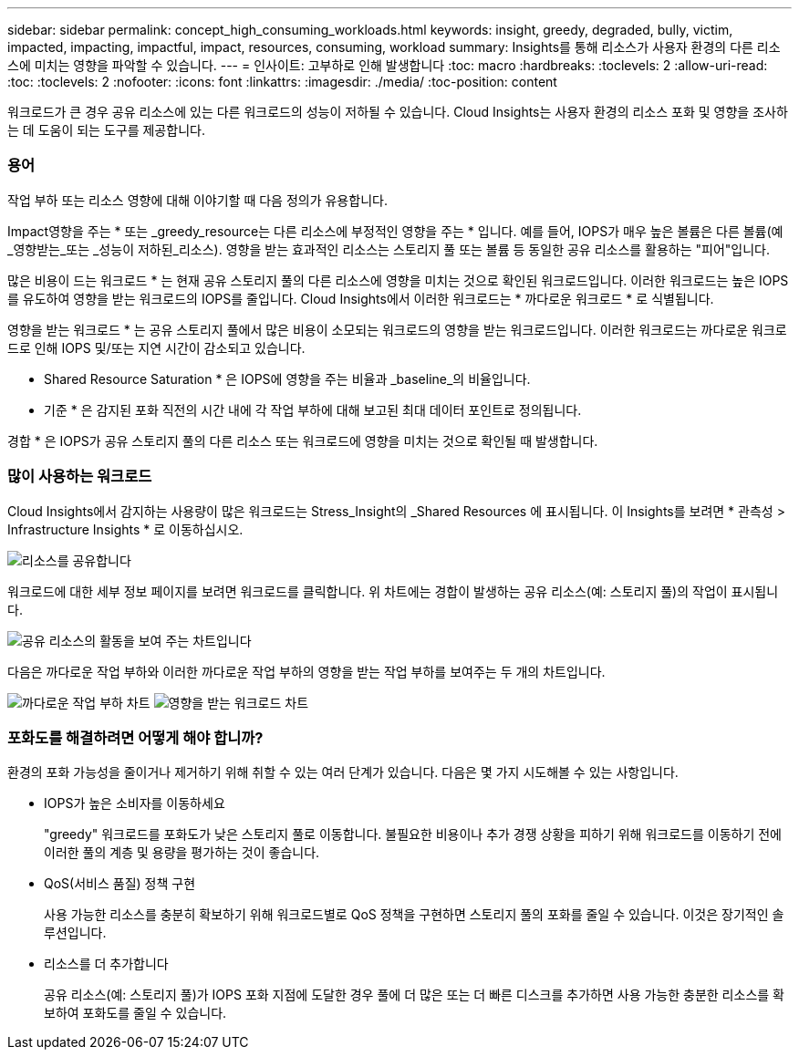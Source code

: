 ---
sidebar: sidebar 
permalink: concept_high_consuming_workloads.html 
keywords: insight, greedy, degraded, bully, victim, impacted, impacting, impactful, impact, resources, consuming, workload 
summary: Insights를 통해 리소스가 사용자 환경의 다른 리소스에 미치는 영향을 파악할 수 있습니다. 
---
= 인사이트: 고부하로 인해 발생합니다
:toc: macro
:hardbreaks:
:toclevels: 2
:allow-uri-read: 
:toc: 
:toclevels: 2
:nofooter: 
:icons: font
:linkattrs: 
:imagesdir: ./media/
:toc-position: content


[role="lead"]
워크로드가 큰 경우 공유 리소스에 있는 다른 워크로드의 성능이 저하될 수 있습니다. Cloud Insights는 사용자 환경의 리소스 포화 및 영향을 조사하는 데 도움이 되는 도구를 제공합니다.



=== 용어

작업 부하 또는 리소스 영향에 대해 이야기할 때 다음 정의가 유용합니다.

Impact영향을 주는 * 또는 _greedy_resource는 다른 리소스에 부정적인 영향을 주는 * 입니다. 예를 들어, IOPS가 매우 높은 볼륨은 다른 볼륨(예 _영향받는_또는 _성능이 저하된_리소스). 영향을 받는 효과적인 리소스는 스토리지 풀 또는 볼륨 등 동일한 공유 리소스를 활용하는 "피어"입니다.

많은 비용이 드는 워크로드 * 는 현재 공유 스토리지 풀의 다른 리소스에 영향을 미치는 것으로 확인된 워크로드입니다. 이러한 워크로드는 높은 IOPS를 유도하여 영향을 받는 워크로드의 IOPS를 줄입니다. Cloud Insights에서 이러한 워크로드는 * 까다로운 워크로드 * 로 식별됩니다.

영향을 받는 워크로드 * 는 공유 스토리지 풀에서 많은 비용이 소모되는 워크로드의 영향을 받는 워크로드입니다. 이러한 워크로드는 까다로운 워크로드로 인해 IOPS 및/또는 지연 시간이 감소되고 있습니다.

* Shared Resource Saturation * 은 IOPS에 영향을 주는 비율과 _baseline_의 비율입니다.

* 기준 * 은 감지된 포화 직전의 시간 내에 각 작업 부하에 대해 보고된 최대 데이터 포인트로 정의됩니다.

경합 * 은 IOPS가 공유 스토리지 풀의 다른 리소스 또는 워크로드에 영향을 미치는 것으로 확인될 때 발생합니다.



=== 많이 사용하는 워크로드

Cloud Insights에서 감지하는 사용량이 많은 워크로드는 Stress_Insight의 _Shared Resources 에 표시됩니다. 이 Insights를 보려면 * 관측성 > Infrastructure Insights * 로 이동하십시오.

image:Impacts_Workloads_Menu.png["리소스를 공유합니다"]

워크로드에 대한 세부 정보 페이지를 보려면 워크로드를 클릭합니다. 위 차트에는 경합이 발생하는 공유 리소스(예: 스토리지 풀)의 작업이 표시됩니다.

image:Insights_Shared_Resource_Contention_Chart.png["공유 리소스의 활동을 보여 주는 차트입니다"]

다음은 까다로운 작업 부하와 이러한 까다로운 작업 부하의 영향을 받는 작업 부하를 보여주는 두 개의 차트입니다.

image:Insights_Demanding_Workload_Chart.png["까다로운 작업 부하 차트"]
image:Insights_Impacted_Workload_Chart.png["영향을 받는 워크로드 차트"]



=== 포화도를 해결하려면 어떻게 해야 합니까?

환경의 포화 가능성을 줄이거나 제거하기 위해 취할 수 있는 여러 단계가 있습니다. 다음은 몇 가지 시도해볼 수 있는 사항입니다.

* IOPS가 높은 소비자를 이동하세요
+
"greedy" 워크로드를 포화도가 낮은 스토리지 풀로 이동합니다. 불필요한 비용이나 추가 경쟁 상황을 피하기 위해 워크로드를 이동하기 전에 이러한 풀의 계층 및 용량을 평가하는 것이 좋습니다.

* QoS(서비스 품질) 정책 구현
+
사용 가능한 리소스를 충분히 확보하기 위해 워크로드별로 QoS 정책을 구현하면 스토리지 풀의 포화를 줄일 수 있습니다. 이것은 장기적인 솔루션입니다.

* 리소스를 더 추가합니다
+
공유 리소스(예: 스토리지 풀)가 IOPS 포화 지점에 도달한 경우 풀에 더 많은 또는 더 빠른 디스크를 추가하면 사용 가능한 충분한 리소스를 확보하여 포화도를 줄일 수 있습니다.


